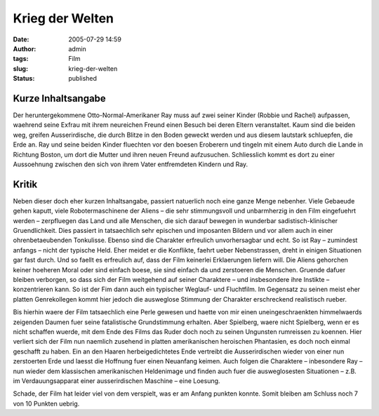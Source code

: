 Krieg der Welten
################
:date: 2005-07-29 14:59
:author: admin
:tags: Film
:slug: krieg-der-welten
:status: published

Kurze Inhaltsangabe
~~~~~~~~~~~~~~~~~~~

Der heruntergekommene Otto-Normal-Amerikaner Ray muss auf zwei seiner
Kinder (Robbie und Rachel) aufpassen, waehrend seine Exfrau mit ihrem
neureichen Freund einen Besuch bei deren Eltern veranstaltet. Kaum sind
die beiden weg, greifen Ausserirdische, die durch Blitze in den Boden
geweckt werden und aus diesem lautstark schluepfen, die Erde an. Ray und
seine beiden Kinder fluechten vor den boesen Eroberern und tingeln mit
einem Auto durch die Lande in Richtung Boston, um dort die Mutter und
ihren neuen Freund aufzusuchen. Schliesslich kommt es dort zu einer
Aussoehnung zwischen den sich von ihrem Vater entfremdeten Kindern und
Ray.

Kritik
~~~~~~

Neben dieser doch eher kurzen Inhaltsangabe, passiert natuerlich noch
eine ganze Menge nebenher. Viele Gebaeude gehen kaputt, viele
Robotermaschinene der Aliens – die sehr stimmungsvoll und unbarmherzig
in den Film eingefuehrt werden – zerpfluegen das Land und alle Menschen,
die sich darauf bewegen in wunderbar sadistisch-klinischer
Gruendlichkeit. Dies passiert in tatsaechlich sehr epischen und
imposanten Bildern und vor allem auch in einer ohrenbetaeubenden
Tonkulisse. Ebenso sind die Charakter erfreulich unvorhersagbar und
echt. So ist Ray – zumindest anfangs – nicht der typische Held. Eher
meidet er die Konflikte, faehrt ueber Nebenstrassen, dreht in einigen
Situationen gar fast durch. Und so faellt es erfreulich auf, dass der
Film keinerlei Erklaerungen liefern will. Die Aliens gehorchen keiner
hoeheren Moral oder sind einfach boese, sie sind einfach da und
zerstoeren die Menschen. Gruende dafuer bleiben verborgen, so dass sich
der Film weitgehend auf seiner Charaktere – und insbesondere ihre
Instikte – konzentrieren kann. So ist der Fim dann auch ein typischer
Weglauf- und Fluchtfilm. Im Gegensatz zu seinen meist eher platten
Genrekollegen kommt hier jedoch die ausweglose Stimmung der Charakter
erschreckend realistisch rueber.

Bis hierhin waere der Film tatsaechlich eine Perle gewesen und haette
von mir einen uneingeschraenkten himmelwaerds zeigenden Daumen fuer
seine fatalistische Grundstimmung erhalten. Aber Spielberg, waere nicht
Spielberg, wenn er es nicht schaffen wuerde, mit dem Ende des Films das
Ruder doch noch zu seinen Ungunsten rumreissen zu koennen. Hier verliert
sich der Film nun naemlich zusehend in platten amerikanischen heroischen
Phantasien, es doch noch einmal geschafft zu haben. Ein an den Haaren
herbeigedichtetes Ende vertreibt die Ausserirdischen wieder von einer
nun zerstoerten Erde und laesst die Hoffnung fuer einen Neuanfang
keimen. Auch folgen die Charaktere – inbesondere Ray – nun wieder dem
klassischen amerikanischen Heldenimage und finden auch fuer die
ausweglosesten Situationen – z.B. im Verdauungsapparat einer
ausserirdischen Maschine – eine Loesung.

Schade, der Film hat leider viel von dem verspielt, was er am Anfang
punkten konnte. Somit bleiben am Schluss noch 7 von 10 Punkten uebrig.

